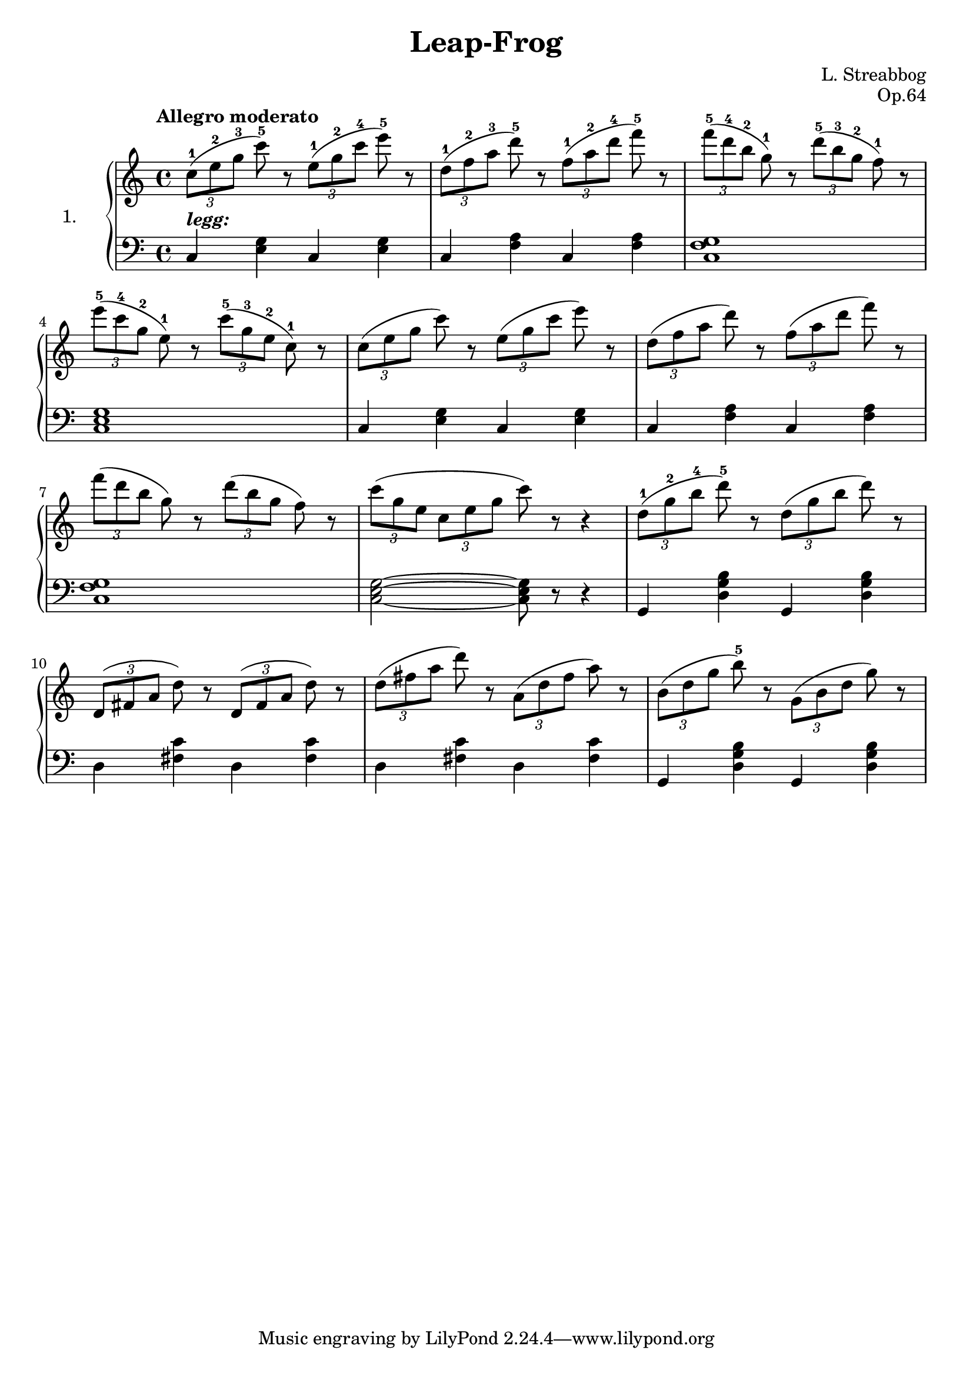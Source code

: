 \header {
  filename = 	"leap-frog.ly"
  title = 	"Leap-Frog"
  opus = 	"Op.64"
  composer =	"L. Streabbog"
}

\version "2.18.2"

voiceone =  \relative c'' {
  \clef "treble"
  \time 4/4
  \key c \major
  \tempo "Allegro moderato"
  \times 2/3 { c8-1[ (e-2 g-3]}  c-5) r \times 2/3 { e,8-1[ (g-2 c-4]}  e-5) r  | %1 
  \times 2/3 { d,8-1[ (f-2 a-3]}  d-5) r \times 2/3 { f,8-1[ (a-2 d-4]}  f-5) r | %2
  \times 2/3 { f8-5[ (d-4 b-2]}  g-1) r \times 2/3 { d'8-5[ (b-3 g-2]}  f-1) r  | %3
\break
  \times 2/3 { e'8-5[ (c-4 g-2]}  e-1) r \times 2/3 { c'8-5[ (g-3 e-2]}  c-1) r | %4
  \times 2/3 { c8[ (e g]}  c) r \times 2/3 { e,8[ (g c]}  e) r                  | %5 
  \times 2/3 { d,8[ (f a]}  d) r \times 2/3 { f,8[ (a d]}  f) r                 | %6
\break
  \times 2/3 { f8[ (d b]}  g) r \times 2/3 { d'8[ (b g]}  f) r                  | %7
  \times 2/3 {c'8([g e]} \times 2/3 {c8[ e g]}  c) r r4                         | %8 
  \times 2/3 { d,8-1[ (g-2 b-4]}  d-5) r \times 2/3 { d,8[ (g b]}  d) r         | %9
\break
  \times 2/3 { d,,8[ (fis a]}  d) r \times 2/3 { d,8[ (fis a]}  d) r            | %10
  \times 2/3 { d8[ (fis a]}  d) r \times 2/3 { a,8[ (d fis]}  a) r              | %11
  \times 2/3 { b,8[ (d g]}  b-5) r \times 2/3 { g,8[ (b d]}  g) r               | %12
\break
}

voicetwo =  \relative c' {
  \clef "bass"
  \time 4/4
  \key c \major
  c,4^\markup{\italic \bold legg:} <e g> c <e g> |  %1
  c4 <f a> c <f a>                               |  %2
  <c f g>1                                       |  %3
\break
  <c e g>1                                       |  %4
  c4 <e g> c <e g>                               |  %5
  c4 <f a> c <f a>                               |  %6
\break
  <c f g>1                                       |  %7
  <c e g>2~ <c e g>8 r8 r4                       |  %8
  g4 <d' g b> g, <d' g b>                        |  %9
\break
  d4 <fis c'> d <fis   c'>                       |  %10
  d4 <fis c'> d <fis   c'>                       |  %11
  g,4 <b' g d> g, <b' g d>                       |  %12
\break
}

\paper{
}
  
\score {
   \context PianoStaff \with {
     instrumentName = "1."
   } 
  << 
    \context Staff = "one" <<
      \voiceone
    >>
    \context Staff = "two" <<
      \voicetwo
    >>
  >>

  \layout{
    \context {
      \Score
      \override SpacingSpanner.base-shortest-duration = #(ly:make-moment 1/8)
    }
  }
  \midi {
    \tempo 4 = 140
  }

}

